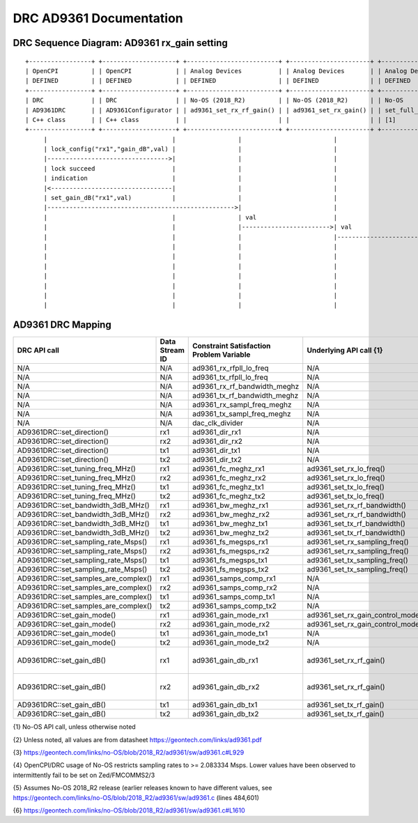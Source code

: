 .. DRC AD9361 Documentation:

.. This file is protected by Copyright. Please refer to the COPYRIGHT file
   distributed with this source distribution.

   This file is part of OpenCPI <http://www.opencpi.org>

   OpenCPI is free software: you can redistribute it and/or modify it under the
   terms of the GNU Lesser General Public License as published by the Free
   Software Foundation, either version 3 of the License, or (at your option) any
   later version.

   OpenCPI is distributed in the hope that it will be useful, but WITHOUT ANY
   WARRANTY; without even the implied warranty of MERCHANTABILITY or FITNESS FOR
   A PARTICULAR PURPOSE. See the GNU Lesser General Public License for
   more details.

   You should have received a copy of the GNU Lesser General Public License
   along with this program. If not, see <http://www.gnu.org/licenses/>.

.. Company:     Geon Technologies, LLC
   Author:      Davis Hoover and Joel Palmer
   Copyright:   (c) 2018 Geon Technologies, LLC. All rights reserved.
                Dissemination of this information or reproduction of this
                material is strictly prohibited unless prior written
                permission is obtained from Geon Technologies, LLC

.. _DRC_AD9361_Documentation:

DRC AD9361 Documentation
========================

DRC Sequence Diagram: AD9361 rx_gain setting
--------------------------------------------

::

    +-----------------+ +--------------------+ +-------------------------+ +----------------------+ +-----------------------+   +--------------------+ +--------------------------+ +-------------------+ +------------------+
    | OpenCPI         | | OpenCPI            | | Analog Devices          | | Analog Devices       | | Analog Devices        |   | Analog Devices     | | Analog Devices           | | OpenCPI           | | OpenCPI          |
    | DEFINED         | | DEFINED            | | DEFINED                 | | DEFINED              | | DEFINED               |   | DEFINED            | | DEFINE                   | | DEFINED           | | DEFINED          |
    +-----------------+ +--------------------+ +-------------------------+ +----------------------+ +-----------------------+   +--------------------+ +--------------------------+ +-------------------+ +------------------+ +-----------+
    | DRC             | | DRC                | | No-OS (2018_R2)         | | No-OS (2018_R2)      | | No-OS                 |   | No-OS (2018_R2)    | | No-OS (2018_R2           | | HARDWARE PLATFORM | | HARDWARE PLATFORM| | AD9361    |
    | AD9361DRC       | | AD9361Configurator | | ad9361_set_rx_rf_gain() | | ad9361_set_rx_gain() | | set_full_table_gain() |   | find_table_index() | | full_gain_table_abs_gain | | DRIVER platform.c | | ad9361_config.hdl| | device    |
    | C++ class       | | C++ class          | |                         | |                      | | [1]                   |   |                    | | static const struct [2]  | |                   | |                  | | registers |
    +-----------------+ +--------------------+ +-------------------------+ +----------------------+ +-----------------------+   +--------------------+ +--------------------------+ +-------------------+ +------------------+ +-----------+
         |                                  |                 |                         |                         |                      |                           |                          |                  |                   |
         | lock_config("rx1","gain_dB",val) |                 |                         |                         |                      |                           |                          |                  |                   |
         |--------------------------------->|                 |                         |                         |                      |                           |                          |                  |                   |
         | lock succeed                     |                 |                         |                         |                      |                           |                          |                  |                   |
         | indication                       |                 |                         |                         |                      |                           |                          |                  |                   |
         |<---------------------------------|                 |                         |                         |                      |                           |                          |                  |                   |
         | set_gain_dB("rx1",val)           |                 |                         |                         |                      |                           |                          |                  |                   |
         |--------------------------------------------------->|                         |                         |                      |                           |                          |                  |                   |
         |                                  |                 | val                     |                         |                      |                           |                          |                  |                   |
         |                                  |                 |------------------------>| val                     |                      |                           |                          |                  |                   |
         |                                  |                 |                         |------------------------>| val                  |                           |                          |                  |                   |
         |                                  |                 |                         |                         |--------------------->|                    index  |                          |                  |                   |
         |                                  |                 |                         |                         | index                |<--------------------------|                          |                  |                   |
         |                                  |                 |                         |                         |<---------------------|                           |                          |                  |                   |
         |                                  |                 |                         |                         | ad9361_spi_writef(index)                         |                          |                  |                   |
         |                                  |                 |                         |                         |---------------------------------------------------------------------------->|                  |                   |
         |                                  |                 |                         |                         |                      |                           |                          |----------------->|set_property(index)|
         |                                  |                 |                         |                         |                      |                           |                          |                  |------------------>|

AD9361 DRC Mapping
------------------

..

+--------------------------------------+--------+------------------------------+-----------------------------------+------------------------------------------------------------------------------------------------------+
| DRC API call                         | Data   | Constraint Satisfaction      | Underlying API call {1}           | Constrained                                                                                          |
|                                      | Stream | Problem Variable             |                                   | Range(s) {2}                                                                                         |
|                                      | ID     |                              |                                   |                                                                                                      |
+======================================+========+==============================+===================================+======================================================================================================+
| N/A                                  | N/A    | ad9361_rx_rfpll_lo_freq      | N/A                               | [70,6000]                                                                                            |
+--------------------------------------+--------+------------------------------+-----------------------------------+------------------------------------------------------------------------------------------------------+
| N/A                                  | N/A    | ad9361_tx_rfpll_lo_freq      | N/A                               | [70,6000] {3}                                                                                        |
+--------------------------------------+--------+------------------------------+-----------------------------------+------------------------------------------------------------------------------------------------------+
| N/A                                  | N/A    | ad9361_rx_rf_bandwidth_meghz | N/A                               | [0.2,56]                                                                                             |
+--------------------------------------+--------+------------------------------+-----------------------------------+------------------------------------------------------------------------------------------------------+
| N/A                                  | N/A    | ad9361_tx_rf_bandwidth_meghz | N/A                               | [1.25,40]                                                                                            |
+--------------------------------------+--------+------------------------------+-----------------------------------+------------------------------------------------------------------------------------------------------+
| N/A                                  | N/A    | ad9361_rx_sampl_freq_meghz   | N/A                               | ad9361_tx_sampl_freq_meghz/dac_clk_divider                                                           |
+--------------------------------------+--------+------------------------------+-----------------------------------+------------------------------------------------------------------------------------------------------+
| N/A                                  | N/A    | ad9361_tx_sampl_freq_meghz   | N/A                               | [2.083334,61.44] {4}                                                                                 |
+--------------------------------------+--------+------------------------------+-----------------------------------+------------------------------------------------------------------------------------------------------+
| N/A                                  | N/A    | dac_clk_divider              | N/A                               | [1..2]                                                                                               |
+--------------------------------------+--------+------------------------------+-----------------------------------+------------------------------------------------------------------------------------------------------+
| AD9361DRC::set_direction()           | rx1    | ad9361_dir_rx1               | N/A                               | 0 (rx)                                                                                               |
+--------------------------------------+--------+------------------------------+-----------------------------------+------------------------------------------------------------------------------------------------------+
| AD9361DRC::set_direction()           | rx2    | ad9361_dir_rx2               | N/A                               | 0 (rx)                                                                                               |
+--------------------------------------+--------+------------------------------+-----------------------------------+------------------------------------------------------------------------------------------------------+
| AD9361DRC::set_direction()           | tx1    | ad9361_dir_tx1               | N/A                               | 1 (tx)                                                                                               |
+--------------------------------------+--------+------------------------------+-----------------------------------+------------------------------------------------------------------------------------------------------+
| AD9361DRC::set_direction()           | tx2    | ad9361_dir_tx2               | N/A                               | 1 (tx)                                                                                               |
+--------------------------------------+--------+------------------------------+-----------------------------------+------------------------------------------------------------------------------------------------------+
| AD9361DRC::set_tuning_freq_MHz()     | rx1    | ad9361_fc_meghz_rx1          | ad9361_set_rx_lo_freq()           | ad9361_rx_rfpll_lo_freq_meghz                                                                        |
+--------------------------------------+--------+------------------------------+-----------------------------------+------------------------------------------------------------------------------------------------------+
| AD9361DRC::set_tuning_freq_MHz()     | rx2    | ad9361_fc_meghz_rx2          | ad9361_set_rx_lo_freq()           | ad9361_rx_rfpll_lo_freq_meghz                                                                        |
+--------------------------------------+--------+------------------------------+-----------------------------------+------------------------------------------------------------------------------------------------------+
| AD9361DRC::set_tuning_freq_MHz()     | tx1    | ad9361_fc_meghz_tx1          | ad9361_set_tx_lo_freq()           | ad9361_tx_rfpll_lo_freq_meghz                                                                        |
+--------------------------------------+--------+------------------------------+-----------------------------------+------------------------------------------------------------------------------------------------------+
| AD9361DRC::set_tuning_freq_MHz()     | tx2    | ad9361_fc_meghz_tx2          | ad9361_set_tx_lo_freq()           | ad9361_tx_rfpll_lo_freq_meghz                                                                        |
+--------------------------------------+--------+------------------------------+-----------------------------------+------------------------------------------------------------------------------------------------------+
| AD9361DRC::set_bandwidth_3dB_MHz()   | rx1    | ad9361_bw_meghz_rx1          | ad9361_set_rx_rf_bandwidth()      | ad9361_rx_rf_bandwidth_meghz                                                                         |
+--------------------------------------+--------+------------------------------+-----------------------------------+------------------------------------------------------------------------------------------------------+
| AD9361DRC::set_bandwidth_3dB_MHz()   | rx2    | ad9361_bw_meghz_rx2          | ad9361_set_rx_rf_bandwidth()      | ad9361_rx_rf_bandwidth_meghz                                                                         |
+--------------------------------------+--------+------------------------------+-----------------------------------+------------------------------------------------------------------------------------------------------+
| AD9361DRC::set_bandwidth_3dB_MHz()   | tx1    | ad9361_bw_meghz_tx1          | ad9361_set_tx_rf_bandwidth()      | ad9361_tx_rf_bandwidth_meghz                                                                         |
+--------------------------------------+--------+------------------------------+-----------------------------------+------------------------------------------------------------------------------------------------------+
| AD9361DRC::set_bandwidth_3dB_MHz()   | tx2    | ad9361_bw_meghz_tx2          | ad9361_set_tx_rf_bandwidth()      | ad9361_tx_rf_bandwidth_meghz                                                                         |
+--------------------------------------+--------+------------------------------+-----------------------------------+------------------------------------------------------------------------------------------------------+
| AD9361DRC::set_sampling_rate_Msps()  | rx1    | ad9361_fs_megsps_rx1         | ad9361_set_rx_sampling_freq()     | ad9361_rx_sampl_freq_meghz                                                                           |
+--------------------------------------+--------+------------------------------+-----------------------------------+------------------------------------------------------------------------------------------------------+
| AD9361DRC::set_sampling_rate_Msps()  | rx2    | ad9361_fs_megsps_rx2         | ad9361_set_rx_sampling_freq()     | ad9361_rx_sampl_freq_meghz                                                                           |
+--------------------------------------+--------+------------------------------+-----------------------------------+------------------------------------------------------------------------------------------------------+
| AD9361DRC::set_sampling_rate_Msps()  | tx1    | ad9361_fs_megsps_tx1         | ad9361_set_tx_sampling_freq()     | ad9361_tx_sampl_freq_meghz                                                                           |
+--------------------------------------+--------+------------------------------+-----------------------------------+------------------------------------------------------------------------------------------------------+
| AD9361DRC::set_sampling_rate_Msps()  | tx2    | ad9361_fs_megsps_tx2         | ad9361_set_tx_sampling_freq()     | ad9361_tx_sampl_freq_meghz                                                                           |
+--------------------------------------+--------+------------------------------+-----------------------------------+------------------------------------------------------------------------------------------------------+
| AD9361DRC::set_samples_are_complex() | rx1    | ad9361_samps_comp_rx1        | N/A                               | 1                                                                                                    |
+--------------------------------------+--------+------------------------------+-----------------------------------+------------------------------------------------------------------------------------------------------+
| AD9361DRC::set_samples_are_complex() | rx2    | ad9361_samps_comp_rx2        | N/A                               | 1                                                                                                    |
+--------------------------------------+--------+------------------------------+-----------------------------------+------------------------------------------------------------------------------------------------------+
| AD9361DRC::set_samples_are_complex() | tx1    | ad9361_samps_comp_tx1        | N/A                               | 1                                                                                                    |
+--------------------------------------+--------+------------------------------+-----------------------------------+------------------------------------------------------------------------------------------------------+
| AD9361DRC::set_samples_are_complex() | tx2    | ad9361_samps_comp_tx2        | N/A                               | 1                                                                                                    |
+--------------------------------------+--------+------------------------------+-----------------------------------+------------------------------------------------------------------------------------------------------+
| AD9361DRC::set_gain_mode()           | rx1    | ad9361_gain_mode_rx1         | ad9361_set_rx_gain_control_mode() | [0..1] (agc..manual)                                                                                 |
+--------------------------------------+--------+------------------------------+-----------------------------------+------------------------------------------------------------------------------------------------------+
| AD9361DRC::set_gain_mode()           | rx2    | ad9361_gain_mode_rx2         | ad9361_set_rx_gain_control_mode() | [0..1] (agc..manual)                                                                                 |
+--------------------------------------+--------+------------------------------+-----------------------------------+------------------------------------------------------------------------------------------------------+
| AD9361DRC::set_gain_mode()           | tx1    | ad9361_gain_mode_tx1         | N/A                               | 1 (manual)                                                                                           |
+--------------------------------------+--------+------------------------------+-----------------------------------+------------------------------------------------------------------------------------------------------+
| AD9361DRC::set_gain_mode()           | tx2    | ad9361_gain_mode_tx2         | N/A                               | 1 (manual)                                                                                           |
+--------------------------------------+--------+------------------------------+-----------------------------------+------------------------------------------------------------------------------------------------------+
| AD9361DRC::set_gain_dB()             | rx1    | ad9361_gain_db_rx1           | ad9361_set_rx_rf_gain()           | [-1,73] if 0<=Rx_RFPLL_LO_freq<=1300, [-3,71] if 1300<Rx_RFPLL_LO_freq<=4000, [-10,62] otherwise {5} |
+--------------------------------------+--------+------------------------------+-----------------------------------+------------------------------------------------------------------------------------------------------+
| AD9361DRC::set_gain_dB()             | rx2    | ad9361_gain_db_rx2           | ad9361_set_rx_rf_gain()           | [-1,73] if 0<=Rx_RFPLL_LO_freq<=1300, [-3,71] if 1300<Rx_RFPLL_LO_freq<=4000, [-10,62] otherwise {5} |
+--------------------------------------+--------+------------------------------+-----------------------------------+------------------------------------------------------------------------------------------------------+
| AD9361DRC::set_gain_dB()             | tx1    | ad9361_gain_db_tx1           | ad9361_set_tx_rf_gain()           | [-89.75,0] {6}                                                                                       |
+--------------------------------------+--------+------------------------------+-----------------------------------+------------------------------------------------------------------------------------------------------+
| AD9361DRC::set_gain_dB()             | tx2    | ad9361_gain_db_tx2           | ad9361_set_tx_rf_gain()           | [-89.75,0] {6}                                                                                       |
+--------------------------------------+--------+------------------------------+-----------------------------------+------------------------------------------------------------------------------------------------------+

{1} No-OS API call, unless otherwise noted

{2} Unless noted, all values are from datasheet https://geontech.com/links/ad9361.pdf

{3} https://geontech.com/links/no-OS/blob/2018_R2/ad9361/sw/ad9361.c#L929

{4} OpenCPI/DRC usage of No-OS restricts sampling rates to >= 2.083334 Msps. Lower values have been observed to intermittently fail to be set on Zed/FMCOMMS2/3

{5} Assumes No-OS 2018_R2 release (earlier releases known to have different values, see https://geontech.com/links/no-OS/blob/2018_R2/ad9361/sw/ad9361.c (lines 484,601)

{6} https://geontech.com/links/no-OS/blob/2018_R2/ad9361/sw/ad9361.c#L1610
